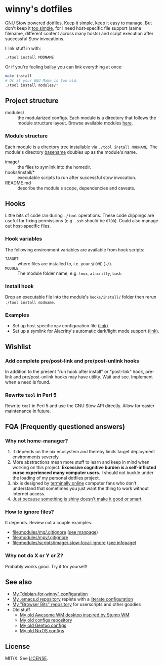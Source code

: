 #+startup: indent
* winny's dotfiles

[[file:misc/winny-dotfiles.png]]

[[https://www.gnu.org/software/stow/][GNU Stow]] powered dotfiles.  Keep it simple, keep it easy to manage.  But don't
keep it [[https://drewdevault.com/2019/12/30/dotfiles.html][too simple]], for I need host-specific file support (same filename,
different content across many hosts) and script execution after successful Stow
invocations.

I link stuff in with:

#+BEGIN_SRC sh
  ./tool install MODNAME
#+END_SRC

Or if you're feeling ballsy you can link everything at once:

#+BEGIN_SRC sh
  make install
  # Or if your GNU Make is too old:
  ./tool install modules/*
#+END_SRC

** Project structure

- modules/ :: the modularized configs.  Each module is a directory that follows
  the module structure layout.  Browse available modules [[file:modules/][here]].

*** Module structure

Each module is a directory tree installable via =./tool install MODNAME=.  The
module's directory [[man:basename(3)][basename]] doubles up as the module's name.

- image/ :: the files to symlink into the homedir.
- hooks/install/* :: executable scripts to run after successful stow
  invocation.
- README.md :: describe the module's scope, dependencies and caveats.

** Hooks

Little bits of code ran during =./tool= operations.  These code clippings
are useful for fixing permissions (e.g. =.ssh= should be =0700=).  Could also
manage out host-specific files.

*** Hook variables

The following environment variables are available from hook scripts:

- =TARGET= :: where files are installed to, i.e. your =$HOME= (=~/=).
- =MODULE= :: The module folder name, e.g. =tmux=, =alacritty=, =bash=.

*** Install hook

Drop an executable file into the module's =hooks/install/= folder then rerun
=./tool install modname=.

*** Examples

- Set up host specific =mpv= configuration file ([[file:modules/mpv/hooks/install/ensure-platform-conf-exits.sh][link]]).
- Set up a symlink for Alacritty's automatic dark/light mode support ([[file:modules/alacritty/hooks/install/ensure-valid-theme-symlink.bash][link]]).

** Wishlist

*** Add complete pre/post-link and pre/post-unlink hooks

In addition to the present "run hook after install" or "post-link" hook,
pre-link and pre/post-unlink hooks may have utility.  Wait and see.  Implement
when a need is found.

*** Rewrite =tool= in Perl 5

Rewrite =tool= in Perl 5 and use the GNU Stow API directly.  Allow for easier
maintenance in future.

** FQA (Frequently questioned answers)

*** Why not home-manager?

1. It depends on the nix ecosystem and thereby limits target deployment
   environments severely.
2. More abstractions mean more stuff to learn and keep in mind when working on
   this project.  *Excessive cognitive burden is a self-inflicted curse
   experienced many computer users.* I should not buckle under the loading of
   my personal dotfiles project.
3. nix is designed by [[https://en.wikipedia.org/wiki/Extremely_online][terminally online]] computer fans who don't understand that
   sometimes you just want the thing to work without Internet access.
4. [[https://en.wikipedia.org/wiki/Appeal_to_novelty][Just because something is shiny doesn't make it good or smart]].

*** How to ignore files?

It depends.  Review out a couple examples.

- [[file:modules/mg/.gitignore]] ([[man:gitignore(5)][see manpage]])
- [[file:modules/mpv/.gitignore]]
- [[file:modules/scripts/image/.stow-local-ignore]] ([[info:stow:Types And Syntax Of Ignore Lists][see infopage]])

*** Why not do X or Y or Z?

[[https://imgs.xkcd.com/comics/standards.png]]

Probably works good.  Try it for yourself!

** See also

- [[https://github.com/winny-/debian-for-winny][My "debian-for-winny" configuration]]
- [[https://github.com/winny-/emacs.d][My .emacs.d repository]] replete with a [[https://github.com/winny-/emacs.d/blob/master/configuration.org][literate configuration]]
- [[https://gitlab.com/winny/browser-bits/-/tree/main][My "Browser Bits" repository]] for userscripts and other goodies
- Old stuff
  + [[https://gitlab.com/winny/awesome-cfg][My old Awesome WM desktop inspired by Stump WM]]
  + [[https://github.com/winny-/configs][My old configs repository]]
  + [[https://gitlab.com/winny-gentoo-ops][My old Gentoo configs]]
  + [[https://gitlab.com/winny/nixos-configs][My old NixOS configs]]

** License

MIT/X. See [[file:LICENSE][LICENSE]].
